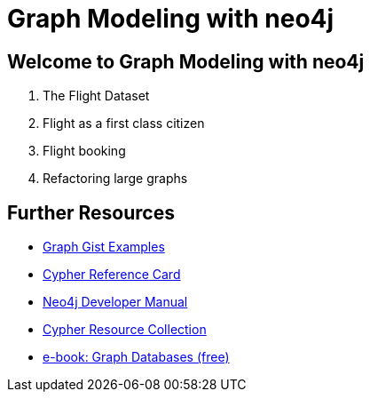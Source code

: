 = Graph Modeling with neo4j

== Welcome to Graph Modeling with neo4j

. pass:a[<a play-topic='{guides}/01_flight_dataset.html'>The Flight Dataset</a>]
. pass:a[<a play-topic='{guides}/02_flight.html'>Flight as a first class citizen</a>]
. pass:a[<a play-topic='{guides}/03_flight_booking.html'>Flight booking</a>]
. pass:a[<a play-topic='{guides}/04_refactoring_large_graphs.html'>Refactoring large graphs</a>]

== Further Resources

* http://neo4j.com/graphgists[Graph Gist Examples]
* http://neo4j.com/docs/stable/cypher-refcard/[Cypher Reference Card]
* http://neo4j.com/docs/developer-manual/current/#cypher-query-lang[Neo4j Developer Manual]
* http://neo4j.com/developer/resources#_neo4j_cypher_resources[Cypher Resource Collection]
* http://graphdatabases.com[e-book: Graph Databases (free)]
